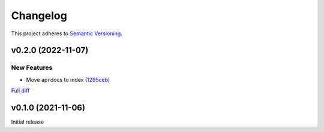 #########
Changelog
#########

This project adheres to `Semantic Versioning <https://semver.org/spec/v2.0.0.html>`_.

v0.2.0 (2022-11-07)
===================

New Features
------------
* Move api docs to index (`1295ceb <https://github.com/MoeMusic/moe_transcode/commit/1295ceb221b0e46a83b2b7fc18af1aa1a3cfabd4>`_)

`Full diff <https://github.com/MoeMusic/moe_transcode/compare/v0.1.0...v0.2.0>`__

v0.1.0 (2021-11-06)
===================
Initial release
